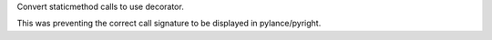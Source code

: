 Convert staticmethod calls to use decorator.

This was preventing the correct call signature to be displayed in pylance/pyright.
